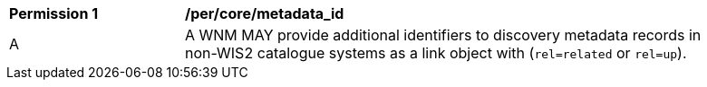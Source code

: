 [[per_core_metadata_id]]
[width="90%",cols="2,6a"]
|===
^|*Permission {counter:per-id}* |*/per/core/metadata_id*
^|A |A WNM MAY provide additional identifiers to discovery metadata records in non-WIS2 catalogue systems as a link object with (``rel=related`` or ``rel=up``).
|===
